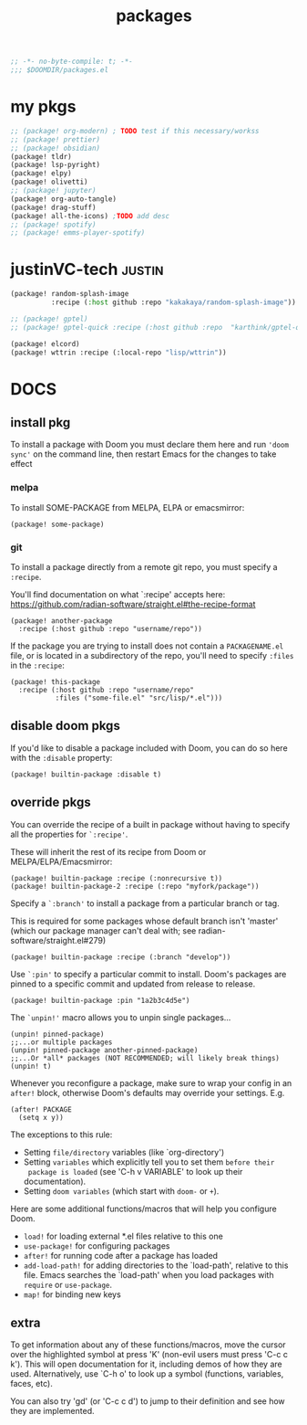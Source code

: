#+title: packages
#+auto_tangle: t
#+startup: content indent

#+begin_src emacs-lisp :tangle packages.el
;; -*- no-byte-compile: t; -*-
;;; $DOOMDIR/packages.el
#+end_src

* my pkgs
#+begin_src emacs-lisp :tangle packages.el
;; (package! org-modern) ; TODO test if this necessary/workss
;; (package! prettier)
;; (package! obsidian)
(package! tldr)
(package! lsp-pyright)
(package! elpy)
(package! olivetti)
;; (package! jupyter)
(package! org-auto-tangle)
(package! drag-stuff)
(package! all-the-icons) ;TODO add desc
;; (package! spotify)
;; (package! emms-player-spotify)
#+end_src

* justinVC-tech :justin:
#+begin_src emacs-lisp :tangle yes
(package! random-splash-image
          :recipe (:host github :repo "kakakaya/random-splash-image"))

;; (package! gptel)
;; (package! gptel-quick :recipe (:host github :repo  "karthink/gptel-quick"))

(package! elcord)
(package! wttrin :recipe (:local-repo "lisp/wttrin"))
#+end_src
* DOCS
** install pkg

To install a package with Doom you must declare them here and run ='doom sync'=
on the command line, then restart Emacs for the changes to take effect

*** melpa
To install SOME-PACKAGE from MELPA, ELPA or emacsmirror:
#+begin_src elisp
(package! some-package)
#+end_src

*** git

To install a package directly from a remote git repo, you must specify a
=:recipe=.

You'll find documentation on what `:recipe' accepts here:
https://github.com/radian-software/straight.el#the-recipe-format

#+begin_src elisp
(package! another-package
  :recipe (:host github :repo "username/repo"))
#+end_src

If the package you are trying to install does not contain a =PACKAGENAME.el= file,
or is located in a subdirectory of the repo, you'll need to specify =:files= in the =:recipe=:

#+begin_src elisp
(package! this-package
  :recipe (:host github :repo "username/repo"
           :files ("some-file.el" "src/lisp/*.el")))
#+end_src

** disable doom pkgs

If you'd like to disable a package included with Doom, you can do so here
with the =:disable= property:

#+begin_src elisp
(package! builtin-package :disable t)
#+end_src

** override pkgs

You can override the recipe of a built in package without having to specify
all the properties for =`:recipe'=.

These will inherit the rest of its recipe from Doom or MELPA/ELPA/Emacsmirror:

#+begin_src elisp
(package! builtin-package :recipe (:nonrecursive t))
(package! builtin-package-2 :recipe (:repo "myfork/package"))
#+end_src

Specify a =`:branch'= to install a package from a particular branch or tag.

This is required for some packages whose default branch isn't 'master' (which
our package manager can't deal with; see radian-software/straight.el#279)

#+begin_src elisp
(package! builtin-package :recipe (:branch "develop"))
#+end_src

Use =`:pin'= to specify a particular commit to install.
Doom's packages are pinned to a specific commit and updated from release to release.

#+begin_src elisp
(package! builtin-package :pin "1a2b3c4d5e")
#+end_src


The =`unpin!'= macro allows you to unpin single packages...

#+begin_src elisp
(unpin! pinned-package)
;;...or multiple packages
(unpin! pinned-package another-pinned-package)
;;...Or *all* packages (NOT RECOMMENDED; will likely break things)
(unpin! t)
#+end_src


Whenever you reconfigure a package, make sure to wrap your config in an
 =after!= block, otherwise Doom's defaults may override your settings. E.g.

 #+begin_src elisp
(after! PACKAGE
  (setq x y))
 #+end_src

 The exceptions to this rule:
   + Setting =file/directory= variables (like `org-directory')
   + Setting =variables= which explicitly tell you to set them =before their
     package is loaded= (see 'C-h v VARIABLE' to look up their documentation).
   + Setting =doom variables= (which start with =doom-= or =+=).

 Here are some additional functions/macros that will help you configure Doom.
 + =load!= for loading external *.el files relative to this one
 + =use-package!= for configuring packages
 + =after!= for running code after a package has loaded
 + =add-load-path!= for adding directories to the `load-path', relative to
   this file. Emacs searches the `load-path' when you load packages with
   =require= or =use-package=.
 + =map!= for binding new keys

** extra
 To get information about any of these functions/macros, move the cursor over
 the highlighted symbol at press 'K' (non-evil users must press 'C-c c k').
 This will open documentation for it, including demos of how they are used.
 Alternatively, use `C-h o' to look up a symbol (functions, variables, faces,
 etc).

 You can also try 'gd' (or 'C-c c d') to jump to their definition and see how
 they are implemented.
